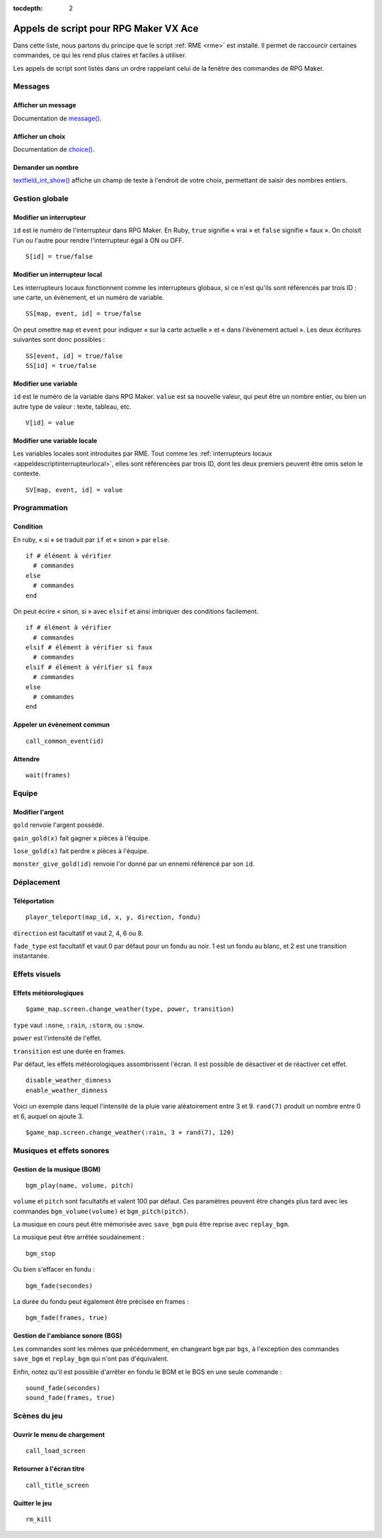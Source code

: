 :tocdepth: 2

.. meta::
   :description: Découvrez notre liste de commandes de scripts pour personnaliser votre jeu RPG Maker VX Ace avec RME. Ajoutez de nouvelles commandes puissantes à vos évènements.

.. _appelsdescriptvxa:

Appels de script pour RPG Maker VX Ace
======================================

.. highlight:: ruby

Dans cette liste, nous partons du principe que le script :ref:`RME <rme>` est installé. Il permet de raccourcir certaines commandes, ce qui les rend plus claires et faciles à utiliser.

Les appels de script sont listés dans un ordre rappelant celui de la fenêtre des commandes de RPG Maker.

Messages
________

Afficher un message
-------------------

Documentation de `message() <http://rmex.github.io/RMEDoc/#message>`__.

Afficher un choix
-----------------

Documentation de `choice() <http://rmex.github.io/RMEDoc/#choice>`__.

Demander un nombre
------------------

`textfield_int_show() <http://rmex.github.io/RMEDoc/#textfield_int_show>`__ affiche un champ de texte à l'endroit de votre choix, permettant de saisir des nombres entiers.

Gestion globale
_______________

Modifier un interrupteur
------------------------

``id`` est le numéro de l'interrupteur dans RPG Maker. En Ruby, ``true`` signifie « vrai » et ``false`` signifie « faux ». On choisit l'un ou l'autre pour rendre l'interrupteur égal à ON ou OFF.

::

    S[id] = true/false

.. _appeldescriptinterrupteurlocal:

Modifier un interrupteur local
------------------------------

Les interrupteurs locaux fonctionnent comme les interrupteurs globaux, si ce n'est qu'ils sont référencés par trois ID : une carte, un évènement, et un numéro de variable.

::

    SS[map, event, id] = true/false

On peut omettre ``map`` et ``event`` pour indiquer « sur la carte actuelle » et « dans l'évènement actuel ». Les deux écritures suivantes sont donc possibles ::

    SS[event, id] = true/false
    SS[id] = true/false

Modifier une variable
---------------------

``id`` est le numéro de la variable dans RPG Maker. ``value`` est sa nouvelle valeur, qui peut être un nombre entier, ou bien un autre type de valeur : texte, tableau, etc.

::

    V[id] = value

Modifier une variable locale
----------------------------

Les variables locales sont introduites par RME. Tout comme les :ref:`interrupteurs locaux <appeldescriptinterrupteurlocal>`, elles sont référencées par trois ID, dont les deux premiers peuvent être omis selon le contexte.

::

    SV[map, event, id] = value

Programmation
_____________

Condition
---------

En ruby, « si » se traduit par ``if`` et « sinon » par ``else``.

::

    if # élément à vérifier
      # commandes
    else
      # commandes
    end

On peut écrire « sinon, si » avec ``elsif`` et ainsi imbriquer des conditions facilement.

::

    if # élément à vérifier
      # commandes
    elsif # élément à vérifier si faux
      # commandes
    elsif # élément à vérifier si faux
      # commandes
    else
      # commandes
    end

Appeler un évènement commun
---------------------------

::

    call_common_event(id)

Attendre
--------

::

    wait(frames)

Equipe
______

Modifier l'argent
-----------------

``gold`` renvoie l'argent possédé.

``gain_gold(x)`` fait gagner ``x`` pièces à l'équipe.

``lose_gold(x)`` fait perdre ``x`` pièces à l'équipe.

``monster_give_gold(id)`` renvoie l'or donné par un ennemi référencé par son ``id``.

Déplacement
___________

Téléportation
-------------

::

    player_teleport(map_id, x, y, direction, fondu)

``direction`` est facultatif et vaut 2, 4, 6 ou 8.

``fade_type`` est facultatif et vaut 0 par défaut pour un fondu au noir. 1 est un fondu au blanc, et 2 est une transition instantanée.

Effets visuels
______________

Effets météorologiques
----------------------

::

    $game_map.screen.change_weather(type, power, transition)

``type`` vaut ``:none``, ``:rain``, ``:storm``, ou ``:snow``.

``power`` est l'intensité de l'effet.

``transition`` est une durée en frames.

Par défaut, les effets météorologiques assombrissent l'écran. Il est possible de désactiver et de réactiver cet effet.

::

    disable_weather_dimness
    enable_weather_dimness

Voici un exemple dans lequel l'intensité de la pluie varie aléatoirement entre 3 et 9. ``rand(7)`` produit un nombre entre 0 et 6, auquel on ajoute 3.

::

    $game_map.screen.change_weather(:rain, 3 + rand(7), 120)

Musiques et effets sonores
__________________________

Gestion de la musique (BGM)
---------------------------

::

    bgm_play(name, volume, pitch)

``volume`` et ``pitch`` sont facultatifs et valent 100 par défaut. Ces paramètres peuvent être changés plus tard avec les commandes ``bgm_volume(volume)`` et ``bgm_pitch(pitch)``.

La musique en cours peut être mémorisée avec ``save_bgm`` puis être reprise avec ``replay_bgm``.

La musique peut être arrêtée soudainement ::

    bgm_stop

Ou bien s'effacer en fondu ::

    bgm_fade(secondes)

La durée du fondu peut également être précisée en frames ::

    bgm_fade(frames, true)

Gestion de l'ambiance sonore (BGS)
----------------------------------

Les commandes sont les mêmes que précédemment, en changeant ``bgm`` par ``bgs``, à l'exception des commandes ``save_bgm`` et ``replay_bgm`` qui n'ont pas d'équivalent.

Enfin, notez qu'il est possible d'arrêter en fondu le BGM et le BGS en une seule commande ::

    sound_fade(secondes)
    sound_fade(frames, true)

Scènes du jeu
_____________

Ouvrir le menu de chargement
----------------------------

::

    call_load_screen

Retourner à l'écran titre
-------------------------

::

    call_title_screen

Quitter le jeu
--------------

::

    rm_kill
